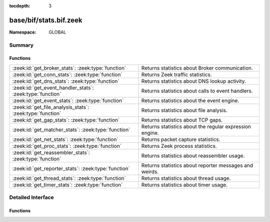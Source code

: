 :tocdepth: 3

base/bif/stats.bif.zeek
=======================
.. zeek:namespace:: GLOBAL


:Namespace: GLOBAL

Summary
~~~~~~~
Functions
#########
========================================================= =======================================================
:zeek:id:`get_broker_stats`: :zeek:type:`function`        Returns statistics about Broker communication.
:zeek:id:`get_conn_stats`: :zeek:type:`function`          Returns Zeek traffic statistics.
:zeek:id:`get_dns_stats`: :zeek:type:`function`           Returns statistics about DNS lookup activity.
:zeek:id:`get_event_handler_stats`: :zeek:type:`function` Returns statistics about calls to event handlers.
:zeek:id:`get_event_stats`: :zeek:type:`function`         Returns statistics about the event engine.
:zeek:id:`get_file_analysis_stats`: :zeek:type:`function` Returns statistics about file analysis.
:zeek:id:`get_gap_stats`: :zeek:type:`function`           Returns statistics about TCP gaps.
:zeek:id:`get_matcher_stats`: :zeek:type:`function`       Returns statistics about the regular expression engine.
:zeek:id:`get_net_stats`: :zeek:type:`function`           Returns packet capture statistics.
:zeek:id:`get_proc_stats`: :zeek:type:`function`          Returns Zeek process statistics.
:zeek:id:`get_reassembler_stats`: :zeek:type:`function`   Returns statistics about reassembler usage.
:zeek:id:`get_reporter_stats`: :zeek:type:`function`      Returns statistics about reporter messages and weirds.
:zeek:id:`get_thread_stats`: :zeek:type:`function`        Returns statistics about thread usage.
:zeek:id:`get_timer_stats`: :zeek:type:`function`         Returns statistics about timer usage.
========================================================= =======================================================


Detailed Interface
~~~~~~~~~~~~~~~~~~
Functions
#########
.. zeek:id:: get_broker_stats
   :source-code: base/bif/stats.bif.zeek 239 239

   :Type: :zeek:type:`function` () : :zeek:type:`BrokerStats`

   Returns statistics about Broker communication.
   

   :returns: A record with Broker statistics.
   
   .. zeek:see:: get_conn_stats
                get_dns_stats
                get_event_stats
                get_file_analysis_stats
                get_gap_stats
                get_matcher_stats
                get_net_stats
                get_proc_stats
                get_reassembler_stats
                get_thread_stats
                get_timer_stats
                get_broker_stats
                get_reporter_stats

.. zeek:id:: get_conn_stats
   :source-code: base/bif/stats.bif.zeek 44 44

   :Type: :zeek:type:`function` () : :zeek:type:`ConnStats`

   Returns Zeek traffic statistics.
   

   :returns: A record with connection and packet statistics.
   
   .. zeek:see:: get_dns_stats
                get_event_stats
                get_file_analysis_stats
                get_gap_stats
                get_matcher_stats
                get_net_stats
                get_proc_stats
                get_reassembler_stats
                get_thread_stats
                get_timer_stats
                get_broker_stats
                get_reporter_stats

.. zeek:id:: get_dns_stats
   :source-code: base/bif/stats.bif.zeek 121 121

   :Type: :zeek:type:`function` () : :zeek:type:`DNSStats`

   Returns statistics about DNS lookup activity.
   

   :returns: A record with DNS lookup statistics.
   
   .. zeek:see:: get_conn_stats
                get_event_stats
                get_file_analysis_stats
                get_gap_stats
                get_matcher_stats
                get_net_stats
                get_proc_stats
                get_reassembler_stats
                get_thread_stats
                get_timer_stats
                get_broker_stats
                get_reporter_stats

.. zeek:id:: get_event_handler_stats
   :source-code: base/bif/stats.bif.zeek 265 265

   :Type: :zeek:type:`function` () : :zeek:type:`EventNameStats`

   Returns statistics about calls to event handlers.
   

   :returns: A record with event call statistics.
   

.. zeek:id:: get_event_stats
   :source-code: base/bif/stats.bif.zeek 82 82

   :Type: :zeek:type:`function` () : :zeek:type:`EventStats`

   Returns statistics about the event engine.
   

   :returns: A record with event engine statistics.
   
   .. zeek:see:: get_conn_stats
                get_dns_stats
                get_file_analysis_stats
                get_gap_stats
                get_matcher_stats
                get_net_stats
                get_proc_stats
                get_reassembler_stats
                get_thread_stats
                get_timer_stats
                get_broker_stats
                get_reporter_stats

.. zeek:id:: get_file_analysis_stats
   :source-code: base/bif/stats.bif.zeek 159 159

   :Type: :zeek:type:`function` () : :zeek:type:`FileAnalysisStats`

   Returns statistics about file analysis.
   

   :returns: A record with file analysis statistics.
   
   .. zeek:see:: get_conn_stats
                get_dns_stats
                get_event_stats
                get_gap_stats
                get_matcher_stats
                get_net_stats
                get_proc_stats
                get_reassembler_stats
                get_thread_stats
                get_timer_stats
                get_broker_stats
                get_reporter_stats

.. zeek:id:: get_gap_stats
   :source-code: base/bif/stats.bif.zeek 197 197

   :Type: :zeek:type:`function` () : :zeek:type:`GapStats`

   Returns statistics about TCP gaps.
   

   :returns: A record with TCP gap statistics.
   
   .. zeek:see:: get_conn_stats
                get_dns_stats
                get_event_stats
                get_file_analysis_stats
                get_matcher_stats
                get_net_stats
                get_proc_stats
                get_reassembler_stats
                get_thread_stats
                get_timer_stats
                get_broker_stats
                get_reporter_stats

.. zeek:id:: get_matcher_stats
   :source-code: base/bif/stats.bif.zeek 219 219

   :Type: :zeek:type:`function` () : :zeek:type:`MatcherStats`

   Returns statistics about the regular expression engine. Statistics include
   the number of distinct matchers, DFA states, DFA state transitions, memory
   usage of DFA states, cache hits/misses, and average number of NFA states
   across all matchers.
   

   :returns: A record with matcher statistics.
   
   .. zeek:see:: get_conn_stats
                get_dns_stats
                get_event_stats
                get_file_analysis_stats
                get_gap_stats
                get_net_stats
                get_proc_stats
                get_reassembler_stats
                get_thread_stats
                get_timer_stats
                get_broker_stats
                get_reporter_stats

.. zeek:id:: get_net_stats
   :source-code: base/bif/stats.bif.zeek 25 25

   :Type: :zeek:type:`function` () : :zeek:type:`NetStats`

   Returns packet capture statistics. Statistics include the number of
   packets *(i)* received by Zeek, *(ii)* dropped, and *(iii)* seen on the
   link (not always available).
   

   :returns: A record of packet statistics.
   
   .. zeek:see:: get_conn_stats
                get_dns_stats
                get_event_stats
                get_file_analysis_stats
                get_gap_stats
                get_matcher_stats
                get_proc_stats
                get_reassembler_stats
                get_thread_stats
                get_timer_stats
                get_broker_stats
                get_reporter_stats

.. zeek:id:: get_proc_stats
   :source-code: base/bif/stats.bif.zeek 63 63

   :Type: :zeek:type:`function` () : :zeek:type:`ProcStats`

   Returns Zeek process statistics.
   

   :returns: A record with process statistics.
   
   .. zeek:see:: get_conn_stats
                get_dns_stats
                get_event_stats
                get_file_analysis_stats
                get_gap_stats
                get_matcher_stats
                get_net_stats
                get_reassembler_stats
                get_thread_stats
                get_timer_stats
                get_broker_stats
                get_reporter_stats

.. zeek:id:: get_reassembler_stats
   :source-code: base/bif/stats.bif.zeek 102 102

   :Type: :zeek:type:`function` () : :zeek:type:`ReassemblerStats`

   Returns statistics about reassembler usage.
   

   :returns: A record with reassembler statistics.
   
   .. zeek:see:: get_conn_stats
                get_dns_stats
                get_event_stats
                get_file_analysis_stats
                get_gap_stats
                get_matcher_stats
                get_net_stats
                get_proc_stats
                get_thread_stats
                get_timer_stats
                get_broker_stats
                get_reporter_stats

   :param TODO: this should have been deprecated before?

.. zeek:id:: get_reporter_stats
   :source-code: base/bif/stats.bif.zeek 258 258

   :Type: :zeek:type:`function` () : :zeek:type:`ReporterStats`

   Returns statistics about reporter messages and weirds.
   

   :returns: A record with reporter statistics.
   
   .. zeek:see:: get_conn_stats
                get_dns_stats
                get_event_stats
                get_file_analysis_stats
                get_gap_stats
                get_matcher_stats
                get_net_stats
                get_proc_stats
                get_reassembler_stats
                get_thread_stats
                get_timer_stats
                get_broker_stats

.. zeek:id:: get_thread_stats
   :source-code: base/bif/stats.bif.zeek 178 178

   :Type: :zeek:type:`function` () : :zeek:type:`ThreadStats`

   Returns statistics about thread usage.
   

   :returns: A record with thread usage statistics.
   
   .. zeek:see:: get_conn_stats
                get_dns_stats
                get_event_stats
                get_file_analysis_stats
                get_gap_stats
                get_matcher_stats
                get_net_stats
                get_proc_stats
                get_reassembler_stats
                get_timer_stats
                get_broker_stats
                get_reporter_stats

.. zeek:id:: get_timer_stats
   :source-code: base/bif/stats.bif.zeek 140 140

   :Type: :zeek:type:`function` () : :zeek:type:`TimerStats`

   Returns statistics about timer usage.
   

   :returns: A record with timer usage statistics.
   
   .. zeek:see:: get_conn_stats
                get_dns_stats
                get_event_stats
                get_file_analysis_stats
                get_gap_stats
                get_matcher_stats
                get_net_stats
                get_proc_stats
                get_reassembler_stats
                get_thread_stats
                get_broker_stats
                get_reporter_stats


